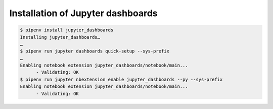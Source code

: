 Installation of Jupyter dashboards
==================================

.. code-block:: console

    $ pipenv install jupyter_dashboards
    Installing jupyter_dashboards…
    …
    $ pipenv run jupyter dashboards quick-setup --sys-prefix
    …
    Enabling notebook extension jupyter_dashboards/notebook/main...
          - Validating: OK
    $ pipenv run jupyter nbextension enable jupyter_dashboards --py --sys-prefix
    Enabling notebook extension jupyter_dashboards/notebook/main...
          - Validating: OK
